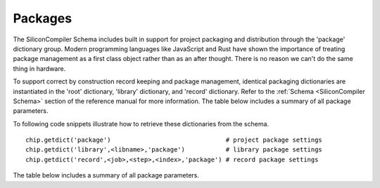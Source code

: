Packages
===================================

The SiliconCompiler Schema includes built in support for project packaging and distribution through the 'package' dictionary group. Modern programming languages like JavaScript and Rust have shown the importance of treating package management as a first class object rather than as an after thought. There is no reason we can't do the same thing in hardware.

To support correct by construction record keeping and package management, identical packaging dictionaries are instantiated in the 'root' dictionary, 'library' dictionary, and 'record' dictionary. Refer to the :ref:`Schema <SiliconCompiler Schema>` section of the reference manual for more information. The table below includes a summary of all package parameters.

To following code snippets illustrate how to retrieve these dictionaries from the schema. ::

 chip.getdict('package')                               # project package settings
 chip.getdict('library',<libname>,'package')           # library package settings
 chip.getdict('record',<job>,<step>,<index>,'package') # record package settings


The table below includes a summary of all package parameters.

.. packagegen::
